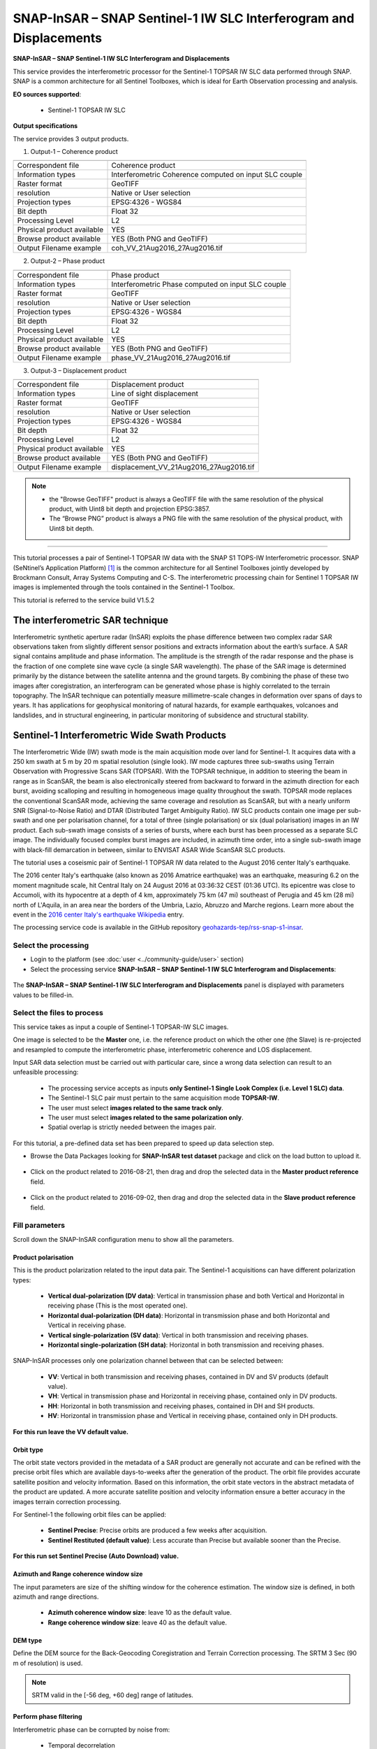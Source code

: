SNAP-InSAR – SNAP Sentinel-1 IW SLC Interferogram and Displacements
~~~~~~~~~~~~~~~~~~~~~~~~~~~~~~~~~~~~~~~~~~~~~~~~~~~~~~~~~~~~~~~~~~~

.. image:: assets/tuto_snap_s1_insar_icon.png
        
**SNAP-InSAR – SNAP Sentinel-1 IW SLC Interferogram and Displacements**

This service provides the interferometric processor for the Sentinel-1 TOPSAR IW SLC data performed through SNAP. SNAP is a common architecture for all Sentinel Toolboxes, which is ideal for Earth Observation processing and analysis.

**EO sources supported**:

    - Sentinel-1 TOPSAR IW SLC

**Output specifications**

The service provides 3 output products.

1.  Output-1 – Coherence product 

+-------------------------------+---------------------------------------------------------------------------------------------------------------+
|                               |                                                                                                               |
+===============================+===============================================================================================================+
| Correspondent file            | Coherence product                                                                                             |
+-------------------------------+---------------------------------------------------------------------------------------------------------------+
| Information types             | Interferometric Coherence computed on input SLC couple                                                        |
+-------------------------------+---------------------------------------------------------------------------------------------------------------+
| Raster format                 | GeoTIFF                                                                                                       |
+-------------------------------+---------------------------------------------------------------------------------------------------------------+
| resolution                    | Native or User selection                                                                                      |
+-------------------------------+---------------------------------------------------------------------------------------------------------------+
| Projection types              | EPSG:4326 - WGS84                                                                                             |
+-------------------------------+---------------------------------------------------------------------------------------------------------------+
| Bit depth                     | Float 32                                                                                                      |
+-------------------------------+---------------------------------------------------------------------------------------------------------------+
| Processing Level              | L2                                                                                                            |
+-------------------------------+---------------------------------------------------------------------------------------------------------------+
| Physical product available    | YES                                                                                                           |
+-------------------------------+---------------------------------------------------------------------------------------------------------------+
| Browse product available      | YES (Both PNG and GeoTIFF)                                                                                    |
+-------------------------------+---------------------------------------------------------------------------------------------------------------+
| Output Filename example       | coh_VV_21Aug2016_27Aug2016.tif                                                                                |   
+-------------------------------+---------------------------------------------------------------------------------------------------------------+

2.  Output-2 – Phase product

+-------------------------------+---------------------------------------------------------------------------------------------------------------+
|                               |                                                                                                               |
+===============================+===============================================================================================================+
| Correspondent file            | Phase product                                                                                                 |
+-------------------------------+---------------------------------------------------------------------------------------------------------------+
| Information types             | Interferometric Phase computed on input SLC couple                                                            |
+-------------------------------+---------------------------------------------------------------------------------------------------------------+
| Raster format                 | GeoTIFF                                                                                                       |
+-------------------------------+---------------------------------------------------------------------------------------------------------------+
| resolution                    | Native or User selection                                                                                      |
+-------------------------------+---------------------------------------------------------------------------------------------------------------+
| Projection types              | EPSG:4326 - WGS84                                                                                             |
+-------------------------------+---------------------------------------------------------------------------------------------------------------+
| Bit depth                     | Float 32                                                                                                      |
+-------------------------------+---------------------------------------------------------------------------------------------------------------+
| Processing Level              | L2                                                                                                            |
+-------------------------------+---------------------------------------------------------------------------------------------------------------+
| Physical product available    | YES                                                                                                           |
+-------------------------------+---------------------------------------------------------------------------------------------------------------+
| Browse product available      | YES (Both PNG and GeoTIFF)                                                                                    |
+-------------------------------+---------------------------------------------------------------------------------------------------------------+
| Output Filename example       | phase_VV_21Aug2016_27Aug2016.tif                                                                              |
+-------------------------------+---------------------------------------------------------------------------------------------------------------+

3.  Output-3 – Displacement product

+-------------------------------+---------------------------------------------------------------------------------------------------------------+
|                               |                                                                                                               |
+===============================+===============================================================================================================+
| Correspondent file            | Displacement product                                                                                          |
+-------------------------------+---------------------------------------------------------------------------------------------------------------+
| Information types             | Line of sight displacement                                                                                    |
+-------------------------------+---------------------------------------------------------------------------------------------------------------+
| Raster format                 | GeoTIFF                                                                                                       |
+-------------------------------+---------------------------------------------------------------------------------------------------------------+
| resolution                    | Native or User selection                                                                                      |
+-------------------------------+---------------------------------------------------------------------------------------------------------------+
| Projection types              | EPSG:4326 - WGS84                                                                                             |
+-------------------------------+---------------------------------------------------------------------------------------------------------------+
| Bit depth                     | Float 32                                                                                                      |
+-------------------------------+---------------------------------------------------------------------------------------------------------------+
| Processing Level              | L2                                                                                                            |
+-------------------------------+---------------------------------------------------------------------------------------------------------------+
| Physical product available    | YES                                                                                                           |
+-------------------------------+---------------------------------------------------------------------------------------------------------------+
| Browse product available      | YES (Both PNG and GeoTIFF)                                                                                    |
+-------------------------------+---------------------------------------------------------------------------------------------------------------+
| Output Filename example       | displacement_VV_21Aug2016_27Aug2016.tif                                                                       |
+-------------------------------+---------------------------------------------------------------------------------------------------------------+

.. NOTE::

    - the "Browse GeoTIFF" product is always a GeoTIFF file with the same resolution of the physical product, with Uint8 bit depth and projection EPSG:3857.
    - The “Browse PNG” product is always a PNG file with the same resolution of the physical product, with Uint8 bit depth.


-----

This tutorial processes a pair of Sentinel-1 TOPSAR IW data with the SNAP S1 TOPS-IW Interferometric processor. 
SNAP (SeNtinel’s Application Platform) [#f1]_ is the common architecture for all Sentinel Toolboxes jointly developed by Brockmann Consult, Array Systems Computing and C-S. The interferometric processing chain for Sentinel 1 TOPSAR IW images is implemented through the tools contained in the Sentinel-1 Toolbox.

This tutorial is referred to the service build V1.5.2

The interferometric SAR technique
---------------------------------

Interferometric synthetic aperture radar (InSAR) exploits the phase difference between two complex radar SAR observations taken from slightly different sensor positions and extracts information about the earth’s surface. A SAR signal contains amplitude and phase information. The amplitude is the strength of the radar response and the phase is the fraction of one complete sine wave cycle (a single SAR wavelength). The phase of the SAR image is determined primarily by the distance between the satellite antenna and the ground targets. By combining the phase of these two images after coregistration, an interferogram can be generated whose phase is highly correlated to the terrain topography. The InSAR technique can potentially measure millimetre-scale changes in deformation over spans of days to years. It has applications for geophysical monitoring of natural hazards, for example earthquakes, volcanoes and landslides, and in structural engineering, in particular monitoring of subsidence and structural stability.

Sentinel-1 Interferometric Wide Swath Products
----------------------------------------------

The Interferometric Wide (IW) swath mode is the main acquisition mode over land for Sentinel-1. It acquires data with a 250 km swath at 5 m by 20 m spatial resolution (single look). IW mode captures three sub-swaths using Terrain Observation with Progressive Scans SAR (TOPSAR). With the TOPSAR technique, in addition to steering the beam in range as in ScanSAR, the beam is also electronically steered from backward to forward in the azimuth direction for each burst, avoiding scalloping and resulting in homogeneous image quality throughout the swath. TOPSAR mode replaces the conventional ScanSAR mode, achieving the same coverage and resolution as ScanSAR, but with a nearly uniform SNR (Signal-to-Noise Ratio) and DTAR (Distributed Target Ambiguity Ratio). IW SLC products contain one image per sub-swath and one per polarisation channel, for a total of three (single polarisation) or six (dual polarisation) images in an IW product. Each sub-swath image consists of a series of bursts, where each burst has been processed as a separate SLC image. The individually focused complex burst images are included, in azimuth time order, into a single sub-swath image with black-fill demarcation in between, similar to ENVISAT ASAR Wide ScanSAR SLC products.

The tutorial uses a coseismic pair of Sentinel-1 TOPSAR IW data related to the August 2016 center Italy's earthquake.

The 2016 center Italy's earthquake (also known as 2016 Amatrice earthquake) was an earthquake, measuring 6.2 on the moment magnitude scale, hit Central Italy on 24 August 2016 at 03:36:32 CEST (01:36 UTC). Its epicentre was close to Accumoli, with its hypocentre at a depth of 4 km, approximately 75 km (47 mi) southeast of Perugia and 45 km (28 mi) north of L'Aquila, in an area near the borders of the Umbria, Lazio, Abruzzo and Marche regions.
Learn more about the event in the `2016 center Italy's earthquake Wikipedia <https://en.wikipedia.org/wiki/2016_Central_Italy_earthquake>`_ entry.

The processing service code is available in the GitHub repository `geohazards-tep/rss-snap-s1-insar <https://github.com/geohazards-tep/dcs-rss-snap-s1-insar>`_.

Select the processing
=====================

* Login to the platform (see :doc:`user <../community-guide/user>` section)

* Select the processing service **SNAP-InSAR – SNAP Sentinel-1 IW SLC Interferogram and Displacements**:

.. figure:: assets/tuto_rss_snap_s1_insar_1.png
	:figclass: align-center
        :width: 750px
        :align: center

The **SNAP-InSAR – SNAP Sentinel-1 IW SLC Interferogram and Displacements** panel is displayed with parameters values to be filled-in.

Select the files to process
===========================

This service takes as input a couple of Sentinel-1 TOPSAR-IW SLC images.

One image is selected to be the **Master** one, i.e. the reference product on which the other one (the Slave) is re-projected and resampled to compute the interferometric phase, interferometric coherence and LOS displacement. 

Input SAR data selection must be carried out with particular care, since a wrong data selection can result to an unfeasible processing:

    •   The processing service accepts as inputs **only Sentinel-1 Single Look Complex (i.e. Level 1 SLC) data**.
    •   The Sentinel-1 SLC pair must pertain to the same acquisition mode **TOPSAR-IW**.
    •   The user must select **images related to the same track only**. 
    •   The user must select **images related to the same polarization only**. 
    •   Spatial overlap is strictly needed between the images pair.

For this tutorial, a pre-defined data set has been prepared to speed up data selection step.

* Browse the Data Packages looking for **SNAP-InSAR test dataset** package and click on the load button to upload it.

.. figure:: assets/tuto_rss_snap_s1_insar_2.png
	:figclass: align-center
        :width: 750px
        :align: center

* Click on the product related to 2016-08-21, then drag and drop the selected data in the **Master product reference** field.

.. figure:: assets/tuto_rss_snap_s1_insar_3.png
    :figclass: align-center
        :width: 750px
        :align: center

*   Click on the product related to 2016-09-02, then drag and drop the selected data in the **Slave product reference** field.

.. figure:: assets/tuto_rss_snap_s1_insar_4.png
    :figclass: align-center
        :width: 750px
        :align: center

Fill parameters
===============

Scroll down the SNAP-InSAR configuration menu to show all the parameters.   

.. figure:: assets/tuto_rss_snap_s1_insar_5.png
    :figclass: align-center
        :width: 750px
        :align: center

Product polarisation
++++++++++++++++++++

This is the product polarization related to the input data pair. The Sentinel-1 acquisitions can have different polarization types:

    •   **Vertical dual-polarization (DV data)**: Vertical in transmission phase and both Vertical and Horizontal in receiving phase (This is the most operated one).
    •   **Horizontal dual-polarization (DH data)**: Horizontal in transmission phase and both Horizontal and Vertical in receiving phase.   
    •   **Vertical single-polarization (SV data)**: Vertical in both transmission and receiving phases.
    •   **Horizontal single-polarization (SH data)**: Horizontal in both transmission and receiving phases.

SNAP-InSAR processes only one polarization channel between that can be selected between:

    •   **VV**: Vertical in both transmission and receiving phases, contained in DV and SV products (default value).
    •   **VH**: Vertical in transmission phase and Horizontal in receiving phase, contained only in DV products.
    •   **HH**: Horizontal in both transmission and receiving phases, contained in DH and SH products.
    •   **HV**: Horizontal in transmission phase and Vertical in receiving phase, contained only in DH products.

**For this run leave the VV default value.**    

Orbit type
++++++++++

The orbit state vectors provided in the metadata of a SAR product are generally not accurate and can be refined with the precise orbit files which are available days-to-weeks after the generation of the product. 
The orbit file provides accurate satellite position and velocity information. Based on this information, the orbit state vectors in the abstract metadata of the product are updated.
A more accurate satellite position and velocity information ensure a better accuracy in the images terrain correction processing.

For Sentinel-1 the following orbit files can be applied: 

    •   **Sentinel Precise**: Precise orbits are produced a few weeks after acquisition.
    •   **Sentinel Restituted (default value)**: Less accurate than Precise but available sooner than the Precise.  

**For this run set Sentinel Precise (Auto Download) value.**

Azimuth and Range coherence window size
+++++++++++++++++++++++++++++++++++++++

The input parameters are size of the shifting window for the coherence estimation. The window size is defined, in both azimuth and range directions.

    •   **Azimuth coherence window size**: leave 10 as the default value.
    •   **Range coherence window size**: leave 40 as the default value.

DEM type
++++++++

Define the DEM source for the Back-Geocoding Coregistration and Terrain Correction processing.
The SRTM 3 Sec (90 m of resolution) is used. 

.. NOTE:: SRTM valid in the [-56 deg, +60 deg] range of latitudes.

Perform phase filtering
+++++++++++++++++++++++

Interferometric phase can be corrupted by noise from:

    •   Temporal decorrelation 
    •   Geometric decorrelation 
    •   Volume scattering 
    •   Processing error 
    
Where there is loss of coherence, the interference pattern is lost. 

To be able to properly unwrap the phase, the signal-to-noise ratio needs to be increased by filtering the phase. 

The adopted algorithm is the Goldstein phase filtering.

This flag can be set to: 

    •   **True** (default value): the phase filtering is performed. 
    •   **False**: the phase filtering is not performed.

**For this run leave the “true” default value.**

Azimuth and Range Multilook factor
++++++++++++++++++++++++++++++++++

Generally, a SAR original image appears speckled with inherent speckle noise. To reduce this inherent speckled appearance, several images are incoherently combined as if they corresponded to different looks of the same scene. This processing is generally known as multilook processing. As a result the multilooked image improves the image interpretability. 
The implemented multilooking technique is the spatial one, produced by space-domain averaging of a single look image.

The selectable parameters are the number of azimuth and range looks.

    •   **Azimuth Multilook factor**: leave **1** as the default value.
    •   **Range Multilook factor**: leave **4** as the default value.

Perform phase unwrapping
++++++++++++++++++++++++

In the interferogram, the interferometric phase is ambiguous and only known within 2π. In order to be able to relate the interferometric phase to the topographic height, the phase must first be unwrapped.
Thanks to the unwrapping the phase variation between two points on the flattened interferogram provides a measurement of the actual altitude variation.

This flag can be set to: 

    •   **True**: the phase unwrapping is performed. 
    •   **False** (default value): the phase unwrapping is not performed.

**For this run set the “true” value.**

Subset Bounding Box for Unwrapping
++++++++++++++++++++++++++++++++++

With this parameter is possible to set the AOI (Area Of Interest) where the phase unwrapping processing is performed. 
The AOI format is:
    
    lon_min,lat_min,lon_max,lat_max

.. NOTES::
    
    •   Area is limited to 0.25*0.25 degrees around the center if the box is wider than 0.25 deg.
    •   The Subset Bounding Box for Unwrapping parameter is mandatory even if the phase unwrapping is not requested (i.e. when “Perform phase unwrapping”=false). Please put “-180.0,-56.0,180.0,60.0” as bounding box value in this case.

**For this run set this AOI: 13.1,42.65,13.35,42.9**

Pixel spacing in meters
+++++++++++++++++++++++

Due to topographical variations of a scene and the tilt of the satellite sensor, distances can be distorted in the SAR images. Image data not directly at the sensor Nadir location will have some distortion. Terrain corrections are intended to compensate for these distortions so that the geometric representation of the image will be as close as possible to the real world.
Terrain Correction allows geometric overlays of data from different sensors and/or geometries.

The user can select the pixel spacing in meters of the terrain corrected image.

    •   **Pixel spacing in meters**: leave **15.0** as the default value.


Run the job and results browsing
================================

Click on the button Run Job and see the Running Job.

.. figure:: assets/tuto_rss_snap_s1_insar_6.png
    :figclass: align-center
        :width: 750px
        :align: center

.. figure:: assets/tuto_rss_snap_s1_insar_7.png
    :figclass: align-center
        :width: 750px
        :align: center

*   After the processing end (it can take some hours), see the Successful Job:

.. figure:: assets/tuto_rss_snap_s1_insar_8.png
    :figclass: align-center
        :width: 750px
        :align: center

Scroll down the Job status screen, click on the button **Show results**, then check the results list on the **Results Table** in the bottom left side:

The following outputs are listed:
    
    •   **coh_VV_21Aug2016_02Sep2016**: this is the product that contains the interferometric coherence computed between master and slave images. The Browse product is shown on the map and both Physical and Browse products are available for download.
    •   **phase_VV_21Aug2016_02Sep2016**: this is the product that contains the interferometric phase computed between master and slave images. The Browse product is shown on the map and both Physical and Browse products are available for download.
    •   **displacement_VV_21Aug2016_02Sep2016**: this is the displacement product that contains the terrain height variation in the Line Of Sight direction in the selected AOI. The Browse product is shown on the map and both Physical and Browse products are available for download.


Click on each result name. The result will be shown on the map together with metadata information tab and colour-table legend. 

.. figure:: assets/tuto_rss_snap_s1_insar_9.png
    :figclass: align-center
        :width: 750px
        :align: center

.. figure:: assets/tuto_rss_snap_s1_insar_10.png
    :figclass: align-center
        :width: 750px
        :align: center

.. figure:: assets/tuto_rss_snap_s1_insar_11.png
    :figclass: align-center
        :width: 750px
        :align: center

Click on the product name and then on the **Download** button that appears in the info tab. Depending on the output the following products can be downloaded:

    •   **Product GeoTiff**: this is the physical quantity.
    •   **Browse Product GeoTiff**: this is the GeoTiff browse product as shown on the map.
    •   **Browse Product PNG**: this is the PNG browse product.
    •   **Metadata (properties)**: a txt file containing all the metadata info displayed in the info tab.
    •   **Legend (png)**: this is a PNG representing the colour-table of the displayed image.

.. figure:: assets/tuto_rss_snap_s1_insar_12.png
    :figclass: align-center
        :width: 750px
        :align: center

.. rubric:: References

.. [#f1] `SNAP Website <http://step.esa.int/main/toolboxes/snap>`_